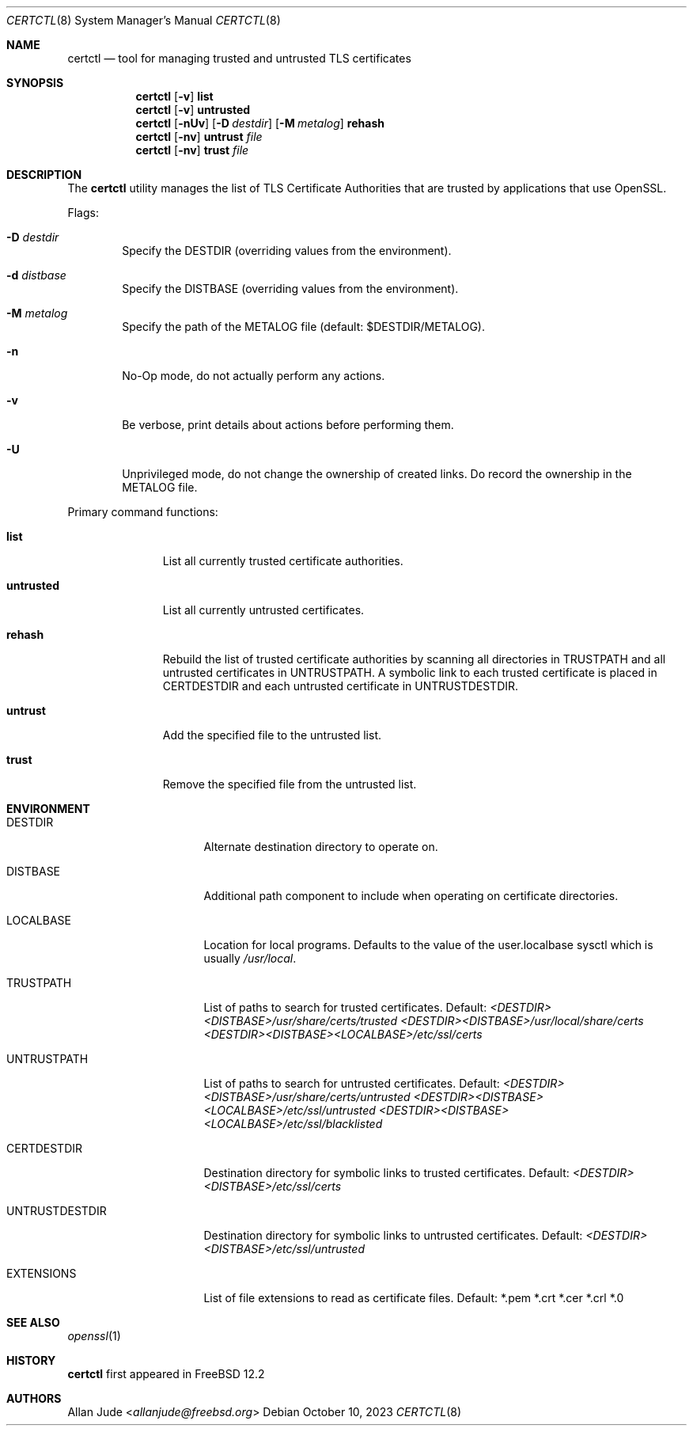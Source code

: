 .\"
.\" SPDX-License-Identifier: BSD-2-Clause
.\"
.\" Copyright 2018 Allan Jude <allanjude@freebsd.org>
.\"
.\" Redistribution and use in source and binary forms, with or without
.\" modification, are permitted providing that the following conditions
.\" are met:
.\" 1. Redistributions of source code must retain the above copyright
.\"    notice, this list of conditions and the following disclaimer.
.\" 2. Redistributions in binary form must reproduce the above copyright
.\"    notice, this list of conditions and the following disclaimer in the
.\"    documentation and/or other materials provided with the distribution.
.\"
.\" THIS SOFTWARE IS PROVIDED BY THE AUTHOR ``AS IS'' AND ANY EXPRESS OR
.\" IMPLIED WARRANTIES, INCLUDING, BUT NOT LIMITED TO, THE IMPLIED
.\" WARRANTIES OF MERCHANTABILITY AND FITNESS FOR A PARTICULAR PURPOSE
.\" ARE DISCLAIMED.  IN NO EVENT SHALL THE AUTHOR BE LIABLE FOR ANY
.\" DIRECT, INDIRECT, INCIDENTAL, SPECIAL, EXEMPLARY, OR CONSEQUENTIAL
.\" DAMAGES (INCLUDING, BUT NOT LIMITED TO, PROCUREMENT OF SUBSTITUTE GOODS
.\" OR SERVICES; LOSS OF USE, DATA, OR PROFITS; OR BUSINESS INTERRUPTION)
.\" HOWEVER CAUSED AND ON ANY THEORY OF LIABILITY, WHETHER IN CONTRACT,
.\" STRICT LIABILITY, OR TORT (INCLUDING NEGLIGENCE OR OTHERWISE) ARISING
.\" IN ANY WAY OUT OF THE USE OF THIS SOFTWARE, EVEN IF ADVISED OF THE
.\" POSSIBILITY OF SUCH DAMAGE.
.\"
.Dd October 10, 2023
.Dt CERTCTL 8
.Os
.Sh NAME
.Nm certctl
.Nd "tool for managing trusted and untrusted TLS certificates"
.Sh SYNOPSIS
.Nm
.Op Fl v
.Ic list
.Nm
.Op Fl v
.Ic untrusted
.Nm
.Op Fl nUv
.Op Fl D Ar destdir
.Op Fl M Ar metalog
.Ic rehash
.Nm
.Op Fl nv
.Ic untrust Ar file
.Nm
.Op Fl nv
.Ic trust Ar file
.Sh DESCRIPTION
The
.Nm
utility manages the list of TLS Certificate Authorities that are trusted by
applications that use OpenSSL.
.Pp
Flags:
.Bl -tag -width 4n
.It Fl D Ar destdir
Specify the DESTDIR (overriding values from the environment).
.It Fl d Ar distbase
Specify the DISTBASE (overriding values from the environment).
.It Fl M Ar metalog
Specify the path of the METALOG file (default: $DESTDIR/METALOG).
.It Fl n
No-Op mode, do not actually perform any actions.
.It Fl v
Be verbose, print details about actions before performing them.
.It Fl U
Unprivileged mode, do not change the ownership of created links.
Do record the ownership in the METALOG file.
.El
.Pp
Primary command functions:
.Bl -tag -width untrusted
.It Ic list
List all currently trusted certificate authorities.
.It Ic untrusted
List all currently untrusted certificates.
.It Ic rehash
Rebuild the list of trusted certificate authorities by scanning all directories
in
.Ev TRUSTPATH
and all untrusted certificates in
.Ev UNTRUSTPATH .
A symbolic link to each trusted certificate is placed in
.Ev CERTDESTDIR
and each untrusted certificate in
.Ev UNTRUSTDESTDIR .
.It Ic untrust
Add the specified file to the untrusted list.
.It Ic trust
Remove the specified file from the untrusted list.
.El
.Sh ENVIRONMENT
.Bl -tag -width UNTRUSTDESTDIR
.It Ev DESTDIR
Alternate destination directory to operate on.
.It Ev DISTBASE
Additional path component to include when operating on certificate directories.
.It Ev LOCALBASE
Location for local programs.
Defaults to the value of the user.localbase sysctl which is usually
.Pa /usr/local .
.It Ev TRUSTPATH
List of paths to search for trusted certificates.
Default:
.Pa <DESTDIR><DISTBASE>/usr/share/certs/trusted
.Pa <DESTDIR><DISTBASE>/usr/local/share/certs
.Pa <DESTDIR><DISTBASE><LOCALBASE>/etc/ssl/certs
.It Ev UNTRUSTPATH
List of paths to search for untrusted certificates.
Default:
.Pa <DESTDIR><DISTBASE>/usr/share/certs/untrusted
.Pa <DESTDIR><DISTBASE><LOCALBASE>/etc/ssl/untrusted
.Pa <DESTDIR><DISTBASE><LOCALBASE>/etc/ssl/blacklisted
.It Ev CERTDESTDIR
Destination directory for symbolic links to trusted certificates.
Default:
.Pa <DESTDIR><DISTBASE>/etc/ssl/certs
.It Ev UNTRUSTDESTDIR
Destination directory for symbolic links to untrusted certificates.
Default:
.Pa <DESTDIR><DISTBASE>/etc/ssl/untrusted
.It Ev EXTENSIONS
List of file extensions to read as certificate files.
Default: *.pem *.crt *.cer *.crl *.0
.El
.Sh SEE ALSO
.Xr openssl 1
.Sh HISTORY
.Nm
first appeared in
.Fx 12.2
.Sh AUTHORS
.An Allan Jude Aq Mt allanjude@freebsd.org
